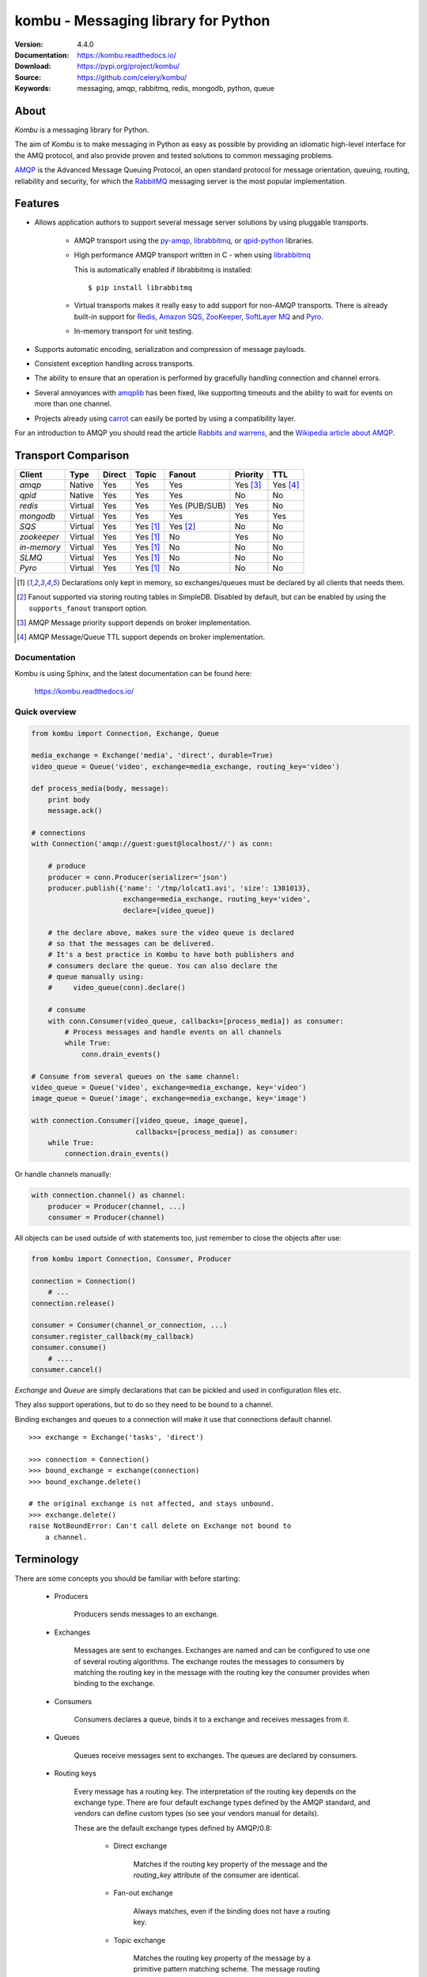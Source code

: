 ========================================
 kombu - Messaging library for Python
========================================

|build-status| |coverage| |license| |wheel| |pyversion| |pyimp|

:Version: 4.4.0
:Documentation: https://kombu.readthedocs.io/
:Download: https://pypi.org/project/kombu/
:Source: https://github.com/celery/kombu/
:Keywords: messaging, amqp, rabbitmq, redis, mongodb, python, queue

About
=====

`Kombu` is a messaging library for Python.

The aim of `Kombu` is to make messaging in Python as easy as possible by
providing an idiomatic high-level interface for the AMQ protocol, and also
provide proven and tested solutions to common messaging problems.

`AMQP`_ is the Advanced Message Queuing Protocol, an open standard protocol
for message orientation, queuing, routing, reliability and security,
for which the `RabbitMQ`_ messaging server is the most popular implementation.

Features
========

* Allows application authors to support several message server
  solutions by using pluggable transports.

    * AMQP transport using the `py-amqp`_, `librabbitmq`_, or `qpid-python`_ libraries.

    * High performance AMQP transport written in C - when using `librabbitmq`_

      This is automatically enabled if librabbitmq is installed:

      ::

        $ pip install librabbitmq

    * Virtual transports makes it really easy to add support for non-AMQP
      transports. There is already built-in support for `Redis`_,
      `Amazon SQS`_, `ZooKeeper`_, `SoftLayer MQ`_ and `Pyro`_.

    * In-memory transport for unit testing.

* Supports automatic encoding, serialization and compression of message
  payloads.

* Consistent exception handling across transports.

* The ability to ensure that an operation is performed by gracefully
  handling connection and channel errors.

* Several annoyances with `amqplib`_ has been fixed, like supporting
  timeouts and the ability to wait for events on more than one channel.

* Projects already using `carrot`_ can easily be ported by using
  a compatibility layer.

For an introduction to AMQP you should read the article `Rabbits and warrens`_,
and the `Wikipedia article about AMQP`_.

.. _`RabbitMQ`: https://www.rabbitmq.com/
.. _`AMQP`: https://amqp.org
.. _`py-amqp`: https://pypi.org/project/amqp/
.. _`qpid-python`: https://pypi.org/project/qpid-python/
.. _`Redis`: https://redis.io
.. _`Amazon SQS`: https://aws.amazon.com/sqs/
.. _`Zookeeper`: https://zookeeper.apache.org/
.. _`Rabbits and warrens`: http://web.archive.org/web/20160323134044/http://blogs.digitar.com/jjww/2009/01/rabbits-and-warrens/
.. _`amqplib`: https://barryp.org/software/py-amqplib/
.. _`Wikipedia article about AMQP`: https://en.wikipedia.org/wiki/AMQP
.. _`carrot`: https://pypi.org/project/carrot/
.. _`librabbitmq`: https://pypi.org/project/librabbitmq/
.. _`Pyro`: https://pyro4.readthedocs.io/
.. _`SoftLayer MQ`: https://sldn.softlayer.com/reference/messagequeueapi

.. _transport-comparison:

Transport Comparison
====================

+---------------+----------+------------+------------+---------------+--------------+-----------------------+
| **Client**    | **Type** | **Direct** | **Topic**  | **Fanout**    | **Priority** | **TTL**               |
+---------------+----------+------------+------------+---------------+--------------+-----------------------+
| *amqp*        | Native   | Yes        | Yes        | Yes           | Yes [#f3]_   | Yes [#f4]_            |
+---------------+----------+------------+------------+---------------+--------------+-----------------------+
| *qpid*        | Native   | Yes        | Yes        | Yes           | No           | No                    |
+---------------+----------+------------+------------+---------------+--------------+-----------------------+
| *redis*       | Virtual  | Yes        | Yes        | Yes (PUB/SUB) | Yes          | No                    |
+---------------+----------+------------+------------+---------------+--------------+-----------------------+
| *mongodb*     | Virtual  | Yes        | Yes        | Yes           | Yes          | Yes                   |
+---------------+----------+------------+------------+---------------+--------------+-----------------------+
| *SQS*         | Virtual  | Yes        | Yes [#f1]_ | Yes [#f2]_    | No           | No                    |
+---------------+----------+------------+------------+---------------+--------------+-----------------------+
| *zookeeper*   | Virtual  | Yes        | Yes [#f1]_ | No            | Yes          | No                    |
+---------------+----------+------------+------------+---------------+--------------+-----------------------+
| *in-memory*   | Virtual  | Yes        | Yes [#f1]_ | No            | No           | No                    |
+---------------+----------+------------+------------+---------------+--------------+-----------------------+
| *SLMQ*        | Virtual  | Yes        | Yes [#f1]_ | No            | No           | No                    |
+---------------+----------+------------+------------+---------------+--------------+-----------------------+
| *Pyro*        | Virtual  | Yes        | Yes [#f1]_ | No            | No           | No                    |
+---------------+----------+------------+------------+---------------+--------------+-----------------------+


.. [#f1] Declarations only kept in memory, so exchanges/queues
         must be declared by all clients that needs them.

.. [#f2] Fanout supported via storing routing tables in SimpleDB.
         Disabled by default, but can be enabled by using the
         ``supports_fanout`` transport option.

.. [#f3] AMQP Message priority support depends on broker implementation.

.. [#f4] AMQP Message/Queue TTL support depends on broker implementation.

Documentation
-------------

Kombu is using Sphinx, and the latest documentation can be found here:

    https://kombu.readthedocs.io/

Quick overview
--------------

.. code:: python

    from kombu import Connection, Exchange, Queue

    media_exchange = Exchange('media', 'direct', durable=True)
    video_queue = Queue('video', exchange=media_exchange, routing_key='video')

    def process_media(body, message):
        print body
        message.ack()

    # connections
    with Connection('amqp://guest:guest@localhost//') as conn:

        # produce
        producer = conn.Producer(serializer='json')
        producer.publish({'name': '/tmp/lolcat1.avi', 'size': 1301013},
                          exchange=media_exchange, routing_key='video',
                          declare=[video_queue])

        # the declare above, makes sure the video queue is declared
        # so that the messages can be delivered.
        # It's a best practice in Kombu to have both publishers and
        # consumers declare the queue. You can also declare the
        # queue manually using:
        #     video_queue(conn).declare()

        # consume
        with conn.Consumer(video_queue, callbacks=[process_media]) as consumer:
            # Process messages and handle events on all channels
            while True:
                conn.drain_events()

    # Consume from several queues on the same channel:
    video_queue = Queue('video', exchange=media_exchange, key='video')
    image_queue = Queue('image', exchange=media_exchange, key='image')

    with connection.Consumer([video_queue, image_queue],
                             callbacks=[process_media]) as consumer:
        while True:
            connection.drain_events()


Or handle channels manually:

.. code:: python

    with connection.channel() as channel:
        producer = Producer(channel, ...)
        consumer = Producer(channel)


All objects can be used outside of with statements too,
just remember to close the objects after use:

.. code:: python

    from kombu import Connection, Consumer, Producer

    connection = Connection()
        # ...
    connection.release()

    consumer = Consumer(channel_or_connection, ...)
    consumer.register_callback(my_callback)
    consumer.consume()
        # ....
    consumer.cancel()


`Exchange` and `Queue` are simply declarations that can be pickled
and used in configuration files etc.

They also support operations, but to do so they need to be bound
to a channel.

Binding exchanges and queues to a connection will make it use
that connections default channel.

::

    >>> exchange = Exchange('tasks', 'direct')

    >>> connection = Connection()
    >>> bound_exchange = exchange(connection)
    >>> bound_exchange.delete()

    # the original exchange is not affected, and stays unbound.
    >>> exchange.delete()
    raise NotBoundError: Can't call delete on Exchange not bound to
        a channel.

Terminology
===========

There are some concepts you should be familiar with before starting:

    * Producers

        Producers sends messages to an exchange.

    * Exchanges

        Messages are sent to exchanges. Exchanges are named and can be
        configured to use one of several routing algorithms. The exchange
        routes the messages to consumers by matching the routing key in the
        message with the routing key the consumer provides when binding to
        the exchange.

    * Consumers

        Consumers declares a queue, binds it to a exchange and receives
        messages from it.

    * Queues

        Queues receive messages sent to exchanges. The queues are declared
        by consumers.

    * Routing keys

        Every message has a routing key. The interpretation of the routing
        key depends on the exchange type. There are four default exchange
        types defined by the AMQP standard, and vendors can define custom
        types (so see your vendors manual for details).

        These are the default exchange types defined by AMQP/0.8:

            * Direct exchange

                Matches if the routing key property of the message and
                the `routing_key` attribute of the consumer are identical.

            * Fan-out exchange

                Always matches, even if the binding does not have a routing
                key.

            * Topic exchange

                Matches the routing key property of the message by a primitive
                pattern matching scheme. The message routing key then consists
                of words separated by dots (`"."`, like domain names), and
                two special characters are available; star (`"*"`) and hash
                (`"#"`). The star matches any word, and the hash matches
                zero or more words. For example `"*.stock.#"` matches the
                routing keys `"usd.stock"` and `"eur.stock.db"` but not
                `"stock.nasdaq"`.


Installation
============

You can install `Kombu` either via the Python Package Index (PyPI)
or from source.

To install using `pip`,:

::

    $ pip install kombu

To install using `easy_install`,:

::

    $ easy_install kombu

If you have downloaded a source tarball you can install it
by doing the following,:

::

    $ python setup.py build
    # python setup.py install # as root



Getting Help
============

Mailing list
------------

Join the `celery-users`_ mailing list.

.. _`celery-users`: https://groups.google.com/group/celery-users/

Bug tracker
===========

If you have any suggestions, bug reports or annoyances please report them
to our issue tracker at https://github.com/celery/kombu/issues/

Contributing
============

Development of `Kombu` happens at Github: https://github.com/celery/kombu

You are highly encouraged to participate in the development. If you don't
like Github (for some reason) you're welcome to send regular patches.

License
=======

This software is licensed under the `New BSD License`. See the `LICENSE`
file in the top distribution directory for the full license text.


.. |build-status| image:: https://secure.travis-ci.org/celery/kombu.png?branch=master
    :alt: Build status
    :target: https://travis-ci.org/celery/kombu

.. |coverage| image:: https://codecov.io/github/celery/kombu/coverage.svg?branch=master
    :target: https://codecov.io/github/celery/kombu?branch=master

.. |license| image:: https://img.shields.io/pypi/l/kombu.svg
    :alt: BSD License
    :target: https://opensource.org/licenses/BSD-3-Clause

.. |wheel| image:: https://img.shields.io/pypi/wheel/kombu.svg
    :alt: Kombu can be installed via wheel
    :target: https://pypi.org/project/kombu/

.. |pyversion| image:: https://img.shields.io/pypi/pyversions/kombu.svg
    :alt: Supported Python versions.
    :target: https://pypi.org/project/kombu/

.. |pyimp| image:: https://img.shields.io/pypi/implementation/kombu.svg
    :alt: Support Python implementations.
    :target: https://pypi.org/project/kombu/
--
